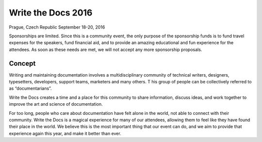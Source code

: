 Write the Docs 2016
===================

Prague, Czech Republic 
September 18-20, 2016


Sponsorships are limited. Since this is a community event, the only purpose of the sponsorship funds is to fund travel expenses for the speakers, fund financial aid, and to provide an amazing educational and fun experience for the attendees. As soon as these needs are met, we will not accept any more sponsorship proposals.

Concept
-------

Writing and maintaining documentation involves a multidisciplinary community of technical writers, designers, typesetters, developers, support teams, marketers and many others. T his group of people can be collectively referred to as “documentarians”.

Write the Docs creates a time and a place for this community to share information, discuss ideas, and work together to improve the art and science of documentation.

For too long, people who care about documentation have felt alone in the world, not able to connect with their community. Write the Docs is a magical experience for many of our attendees, allowing them to feel like they have found their place in the world. We believe this is the most important thing that our event can do, and we aim to provide that experience again this year, and make it better than ever.

